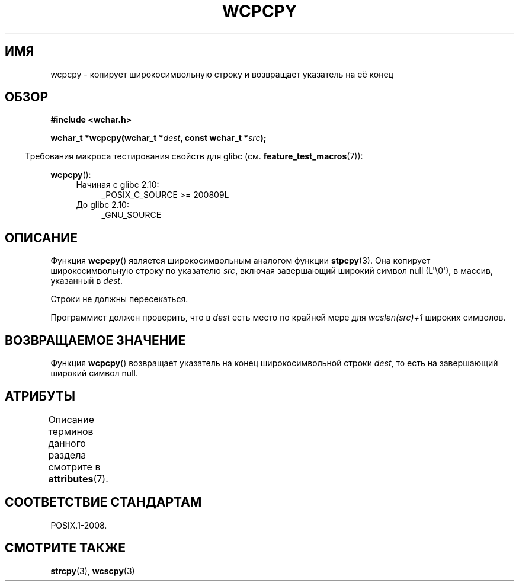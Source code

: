 .\" -*- mode: troff; coding: UTF-8 -*-
.\" Copyright (c) Bruno Haible <haible@clisp.cons.org>
.\"
.\" %%%LICENSE_START(GPLv2+_DOC_ONEPARA)
.\" This is free documentation; you can redistribute it and/or
.\" modify it under the terms of the GNU General Public License as
.\" published by the Free Software Foundation; either version 2 of
.\" the License, or (at your option) any later version.
.\" %%%LICENSE_END
.\"
.\" References consulted:
.\"   GNU glibc-2 source code and manual
.\"   Dinkumware C library reference http://www.dinkumware.com/
.\"   OpenGroup's Single UNIX specification http://www.UNIX-systems.org/online.html
.\"
.\"*******************************************************************
.\"
.\" This file was generated with po4a. Translate the source file.
.\"
.\"*******************************************************************
.TH WCPCPY 3 2019\-03\-06 GNU "Руководство программиста Linux"
.SH ИМЯ
wcpcpy \- копирует широкосимвольную строку и возвращает указатель на её конец
.SH ОБЗОР
.nf
\fB#include <wchar.h>\fP
.PP
\fBwchar_t *wcpcpy(wchar_t *\fP\fIdest\fP\fB, const wchar_t *\fP\fIsrc\fP\fB);\fP
.fi
.PP
.in -4n
Требования макроса тестирования свойств для glibc
(см. \fBfeature_test_macros\fP(7)):
.in
.PP
\fBwcpcpy\fP():
.PD 0
.ad l
.RS 4
.TP  4
Начиная с glibc 2.10:
_POSIX_C_SOURCE\ >=\ 200809L
.TP 
До glibc 2.10:
_GNU_SOURCE
.RE
.ad
.PD
.SH ОПИСАНИЕ
Функция \fBwcpcpy\fP() является широкосимвольным аналогом функции
\fBstpcpy\fP(3). Она копирует широкосимвольную строку по указателю \fIsrc\fP,
включая завершающий широкий символ null (L\(aq\e0\(aq), в массив, указанный
в \fIdest\fP.
.PP
Строки не должны пересекаться.
.PP
Программист должен проверить, что в \fIdest\fP есть место по крайней мере для
\fIwcslen(src)+1\fP широких символов.
.SH "ВОЗВРАЩАЕМОЕ ЗНАЧЕНИЕ"
Функция \fBwcpcpy\fP() возвращает указатель на конец широкосимвольной строки
\fIdest\fP, то есть на завершающий широкий символ null.
.SH АТРИБУТЫ
Описание терминов данного раздела смотрите в \fBattributes\fP(7).
.TS
allbox;
lb lb lb
l l l.
Интерфейс	Атрибут	Значение
T{
\fBwcpcpy\fP()
T}	Безвредность в нитях	MT\-Safe
.TE
.SH "СООТВЕТСТВИЕ СТАНДАРТАМ"
POSIX.1\-2008.
.SH "СМОТРИТЕ ТАКЖЕ"
\fBstrcpy\fP(3), \fBwcscpy\fP(3)
